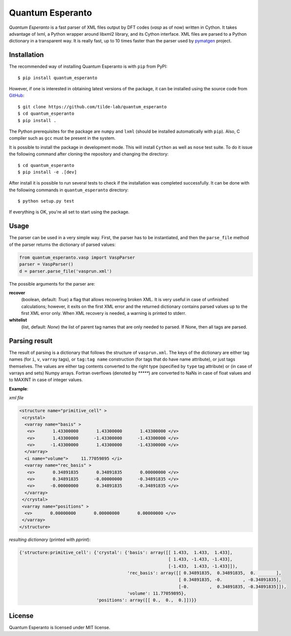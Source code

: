 =================
Quantum Esperanto
=================

.. image:: https://travis-ci.org/tilde-lab/quantum_esperanto.svg?branch=master
    :target: https://travis-ci.org/tilde-lab/quantum_esperanto
.. image:: https://badge.fury.io/py/quantum_esperanto.svg
    :target: https://badge.fury.io/py/quantum_esperanto


*Quantum Esperanto* is a fast parser of XML files output by DFT codes (*vasp* as of now) written in Cython.
It takes advantage of lxml, a Python wrapper around libxml2 library, and its Cython interface.
XML files are parsed to a Python dictionary in a transparent way. It is really fast, up to 10 times faster than the
parser used by pymatgen_ project.

Installation
------------

The recommended way of installing Quantum Esperanto is with ``pip`` from PyPI:

::

  $ pip install quantum_esperanto

However, if one is interested in obtaining latest versions of the package, it can be installed using the source
code from GitHub_:

::

  $ git clone https://github.com/tilde-lab/quantum_esperanto
  $ cd quantum_esperanto
  $ pip install .

The Python prerequisites for the package are ``numpy`` and ``lxml`` (should be installed automatically with ``pip``).
Also, C compiler such as ``gcc`` must be present in the system.

It is possible to install the package in development mode. This will install ``Cython`` as well as ``nose`` test suite.
To do it issue the following command after cloning the repository and changing the directory:

::

  $ cd quantum_esperanto
  $ pip install -e .[dev]

After install it is possible to run several tests to check if the installation was completed successfully. It can be
done with the following commands in ``quantum_esperanto`` directory:

::

  $ python setup.py test

If everything is OK, you're all set to start using the package.

Usage
-----

The parser can be used in a very simple way. First, the parser has to be instantiated, and then the ``parse_file``
method of the parser returns the dictionary of parsed values:

.. code:: python

  from quantum_esperanto.vasp import VaspParser
  parser = VaspParser()
  d = parser.parse_file('vasprun.xml')

The possible arguments for the parser are:

**recover**
  (boolean, default: *True*) a flag that allows recovering broken XML. It is very useful in case of unfinished
  calculations; however, it exits on the first XML error and the returned dictionary contains parsed values up to the
  first XML error only. When XML recovery is needed, a warning is printed to stderr.

**whitelist**
  (list, default: *None*) the list of parent tag names that are only needed to parsed. If None, then all tags are parsed.

Parsing result
--------------

The result of parsing is a dictionary that follows the structure of ``vasprun.xml``. The keys of the dictionary are
either tag names (for ``i``, ``v``, ``varray`` tags), or ``tag:tag name`` construction (for tags that do have name
attribute), or just tags themselves. The values are either tag contents converted to the right type (specified by ``type``
tag attribute) or (in case of varrays and sets) Numpy arrays. Fortran overflows (denoted by `*****`) are converted to
NaNs in case of float values and to MAXINT in case of integer values.

**Example**:

*xml file*

.. code:: xml

 <structure name="primitive_cell" >
  <crystal>
   <varray name="basis" >
    <v>       1.43300000       1.43300000       1.43300000 </v>
    <v>       1.43300000      -1.43300000      -1.43300000 </v>
    <v>      -1.43300000       1.43300000      -1.43300000 </v>
   </varray>
   <i name="volume">     11.77059895 </i>
   <varray name="rec_basis" >
    <v>       0.34891835       0.34891835       0.00000000 </v>
    <v>       0.34891835      -0.00000000      -0.34891835 </v>
    <v>      -0.00000000       0.34891835      -0.34891835 </v>
   </varray>
  </crystal>
  <varray name="positions" >
   <v>       0.00000000       0.00000000       0.00000000 </v>
  </varray>
 </structure>

*resulting dictionary* (printed with *pprint*):

.. code:: python

  {'structure:primitive_cell': {'crystal': {'basis': array([[ 1.433,  1.433,  1.433],
                                                            [ 1.433, -1.433, -1.433],
                                                            [-1.433,  1.433, -1.433]]),
                                            'rec_basis': array([[ 0.34891835,  0.34891835,  0.        ],
                                                                [ 0.34891835, -0.        , -0.34891835],
                                                                [-0.        ,  0.34891835, -0.34891835]]),
                                            'volume': 11.77059895},
                                'positions': array([[ 0.,  0.,  0.]])}}

License
-------

Quantum Esperanto is licensed under MIT license.

.. _GitHub: http://www.github.com/tilde-lab/quantum_esperanto
.. _pymatgen: https://pymatgen.org
